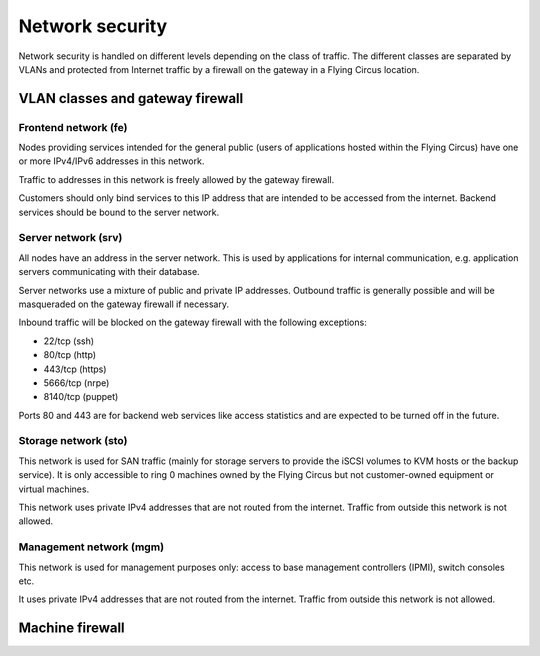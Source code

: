 .. _network-security:

Network security
================

Network security is handled on different levels depending on the class of
traffic. The different classes are separated by VLANs and protected from
Internet traffic by a firewall on the gateway in a Flying Circus location.

VLAN classes and gateway firewall
---------------------------------

Frontend network (fe)
~~~~~~~~~~~~~~~~~~~~~

Nodes providing services intended for the general public (users of applications
hosted within the Flying Circus) have one or more IPv4/IPv6 addresses in this
network.

Traffic to addresses in this network is freely allowed by the gateway
firewall.

Customers should only bind services to this IP address that are intended to be
accessed from the internet. Backend services should be bound to the server
network.

Server network (srv)
~~~~~~~~~~~~~~~~~~~~

All nodes have an address in the server network. This is used by applications
for internal communication, e.g. application servers communicating with their
database.

Server networks use a mixture of public and private IP addresses. Outbound
traffic is generally possible and will be masqueraded on the gateway firewall if
necessary.

Inbound traffic will be blocked on the gateway firewall with the following
exceptions:

* 22/tcp (ssh)
* 80/tcp (http)
* 443/tcp (https)
* 5666/tcp (nrpe)
* 8140/tcp (puppet)

Ports 80 and 443 are for backend web services like access statistics and are
expected to be turned off in the future.

Storage network (sto)
~~~~~~~~~~~~~~~~~~~~~

This network is used for SAN traffic (mainly for storage servers to provide
the iSCSI volumes to KVM hosts or the backup service).
It is only accessible to ring 0 machines owned by the Flying Circus but not
customer-owned equipment or virtual machines.

This network uses private IPv4 addresses that are not routed from the
internet. Traffic from outside this network is not allowed.

Management network (mgm)
~~~~~~~~~~~~~~~~~~~~~~~~

This network is used for management purposes only: access to base management
controllers (IPMI), switch consoles etc.

It uses private IPv4 addresses that are not routed from the internet. Traffic
from outside this network is not allowed.


Machine firewall
----------------

